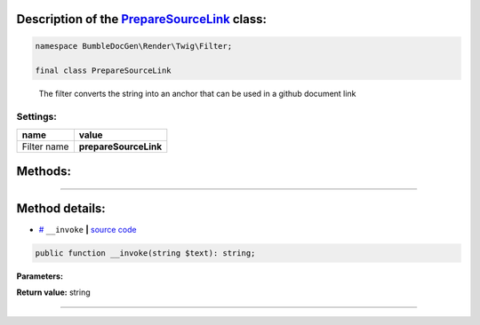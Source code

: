 .. raw:: html

 <embed> <a href="/docs/readme.rst">BumbleDocGen</a> <b>/</b> <a href="/docs/1.about/index.rst">About documentation generator</a> <b>/</b> <a href="/docs/1.about/map/index.rst">BumbleDocGen class map</a> <b>/</b> PrepareSourceLink</embed>


Description of the `PrepareSourceLink </BumbleDocGen/Render/Twig/Filter/PrepareSourceLink.php>`_ class:
-----------------------






.. code-block:: php

    namespace BumbleDocGen\Render\Twig\Filter;

    final class PrepareSourceLink


..

        The filter converts the string into an anchor that can be used in a github document link




Settings:
=======================

==============  ================
name            value
==============  ================
Filter name     **prepareSourceLink**
==============  ================





Methods:
-----------------------



.. raw:: html

  <ol>
                <li><a href="#m-invoke">__invoke</a> </li>
        </ol>










--------------------




Method details:
-----------------------



.. _m-invoke:

* `# <m-invoke_>`_  ``__invoke``   **|** `source code </BumbleDocGen/Render/Twig/Filter/PrepareSourceLink.php#L12>`_
.. code-block:: php

        public function __invoke(string $text): string;




**Parameters:**

.. raw:: html

    <table>
    <thead>
    <tr>
        <th>Name</th>
        <th>Type</th>
        <th>Description</th>
    </tr>
    </thead>
    <tbody>
            <tr>
            <td>$text</td>
            <td>string</td>
            <td>-</td>
        </tr>
        </tbody>
    </table>


**Return value:** string

________


